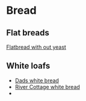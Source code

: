 * Bread

** Flat breads

[[file:bread/flatbread_no_yeast.org][Flatbread with out yeast]]

** White loafs 

- [[file:bread/dads_white_bread.org][Dads white bread]]
- [[file:bread/river_cottage_whitebread.org][River Cottage white bread]]
- 
